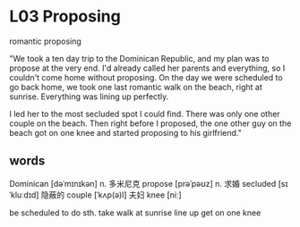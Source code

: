 * L03 Proposing
romantic proposing

"We took a ten day trip to the Dominican Republic,
	and my plan was to propose at the very end.
I'd already called her parents and everything, so I couldn't come home without proposing.
On the day we were scheduled to go back home,
	we took one last romantic walk on the beach, right at sunrise.
Everything was lining up perfectly.

I led her to the most secluded spot I could find.
There was only one other couple on the beach.
Then right before I proposed,
	the one other guy on the beach got on one knee
	and started proposing to his girlfriend."

** words

Dominican [dəˈmɪnɪkən] n. 多米尼克
propose [prəˈpəʊz] n. 求婚
secluded [sɪˈkluːdɪd] 隐蔽的
couple [ˈkʌp(ə)l] 夫妇
knee [niː]

be scheduled to do sth.
take walk
at sunrise
line up
get on one knee

